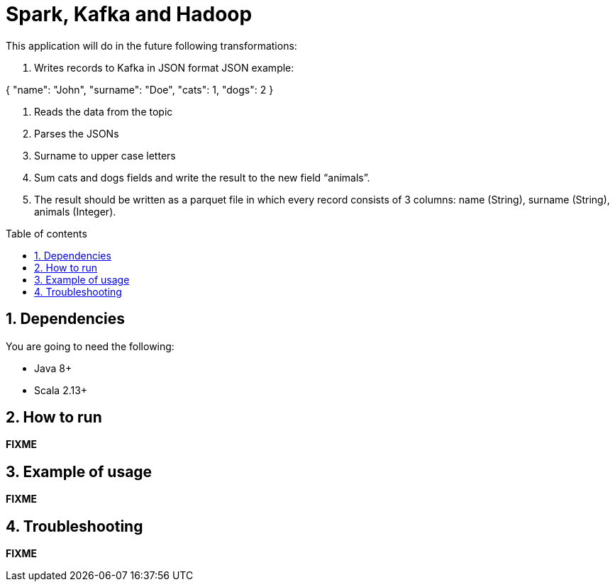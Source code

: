 = Spark, Kafka and Hadoop
:numbered:
:toc: preamble
:toc-title: Table of contents

This application will do in the future following transformations:

1. Writes records to Kafka in JSON format
JSON example:

{
"name": "John",
"surname": "Doe",
"cats": 1,
"dogs": 2
}

1. Reads the data from the topic
1. Parses the JSONs
1. Surname to upper case letters
1. Sum cats and dogs fields and write the result to the new field “animals”.
1. The result should be written as a parquet file in which every record consists of 3 columns: name (String), surname (String), animals (Integer).


== Dependencies

You are going to need the following:

* Java 8+
* Scala 2.13+

== How to run

*FIXME*

== Example of usage

*FIXME*

== Troubleshooting

*FIXME*